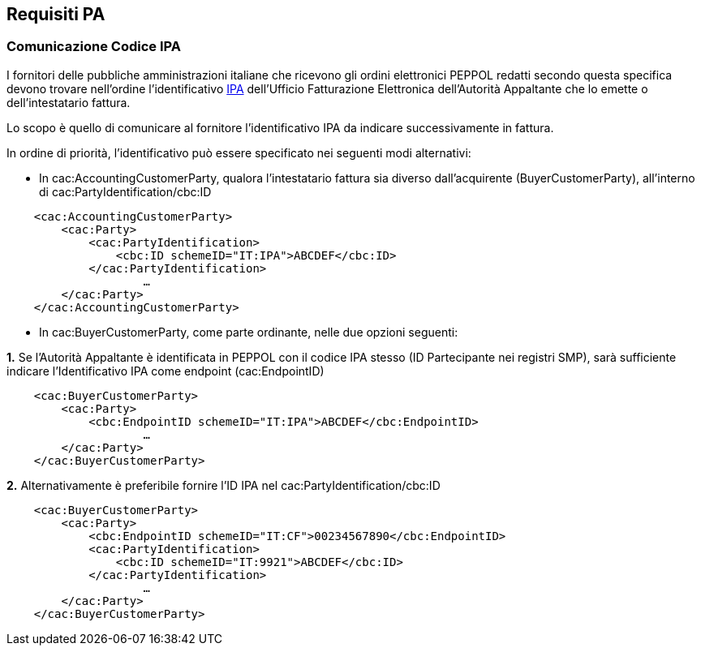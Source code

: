 == Requisiti PA

=== Comunicazione Codice IPA

I fornitori delle pubbliche amministrazioni italiane che ricevono gli ordini elettronici PEPPOL redatti secondo questa specifica devono trovare nell’ordine l’identificativo http://www.indicepa.gov.it[IPA] dell’Ufficio Fatturazione Elettronica dell’Autorità Appaltante che lo emette o dell’intestatario fattura.

Lo scopo è quello di comunicare al fornitore l’identificativo IPA da indicare successivamente in fattura.

In ordine di priorità, l’identificativo può essere specificato nei seguenti modi alternativi:

*  In cac:AccountingCustomerParty, qualora l'intestatario fattura sia diverso dall’acquirente (BuyerCustomerParty), all’interno di cac:PartyIdentification/cbc:ID 

[source, xml]

    <cac:AccountingCustomerParty>
        <cac:Party>
            <cac:PartyIdentification>
                <cbc:ID schemeID="IT:IPA">ABCDEF</cbc:ID>
            </cac:PartyIdentification>
                    …
        </cac:Party>
    </cac:AccountingCustomerParty>

* In cac:BuyerCustomerParty, come parte ordinante,  nelle due opzioni seguenti:

*1.* Se l’Autorità Appaltante è identificata in PEPPOL con il codice IPA stesso (ID Partecipante nei registri SMP), sarà sufficiente indicare l’Identificativo IPA come endpoint (cac:EndpointID)

[source, xml]

    <cac:BuyerCustomerParty>
        <cac:Party>
            <cbc:EndpointID schemeID="IT:IPA">ABCDEF</cbc:EndpointID>
	            …
        </cac:Party>
    </cac:BuyerCustomerParty>

*2.* Alternativamente è preferibile fornire l’ID IPA nel cac:PartyIdentification/cbc:ID 

[source, xml]

    <cac:BuyerCustomerParty>
        <cac:Party>
            <cbc:EndpointID schemeID="IT:CF">00234567890</cbc:EndpointID>
            <cac:PartyIdentification>
                <cbc:ID schemeID="IT:9921">ABCDEF</cbc:ID>
            </cac:PartyIdentification>
                    …
        </cac:Party>
    </cac:BuyerCustomerParty> 